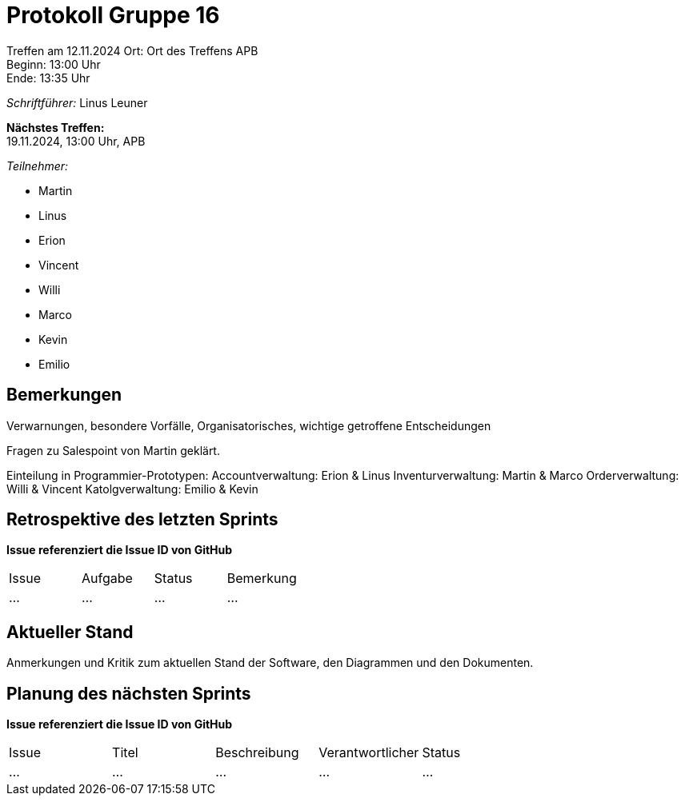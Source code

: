 = Protokoll Gruppe 16

Treffen am 12.11.2024 
Ort:      Ort des Treffens APB +
Beginn:   13:00 Uhr +
Ende:     13:35 Uhr

__Schriftführer:__
Linus Leuner

*Nächstes Treffen:* +
19.11.2024, 13:00 Uhr, APB

__Teilnehmer:__
//Tabellarisch oder Aufzählung, Kennzeichnung von Teilnehmern mit besonderer Rolle (z.B. Kunde)

- Martin
- Linus
- Erion 
- Vincent
- Willi
- Marco
- Kevin 
- Emilio

== Bemerkungen
Verwarnungen, besondere Vorfälle, Organisatorisches, wichtige getroffene Entscheidungen

Fragen zu Salespoint von Martin geklärt.

Einteilung in Programmier-Prototypen:
Accountverwaltung: Erion & Linus
Inventurverwaltung: Martin & Marco
Orderverwaltung: Willi & Vincent
Katolgverwaltung: Emilio & Kevin 

== Retrospektive des letzten Sprints
*Issue referenziert die Issue ID von GitHub*
// Wie ist der Status der im letzten Sprint erstellten Issues/veteilten Aufgaben?

// See http://asciidoctor.org/docs/user-manual/=tables
[option="headers"]
|===
|Issue |Aufgabe |Status |Bemerkung
|…     |…       |…      |…
|===


== Aktueller Stand
Anmerkungen und Kritik zum aktuellen Stand der Software, den Diagrammen und den
Dokumenten.

== Planung des nächsten Sprints
*Issue referenziert die Issue ID von GitHub*

// See http://asciidoctor.org/docs/user-manual/=tables
[option="headers"]
|===
|Issue |Titel |Beschreibung |Verantwortlicher |Status
|…     |…     |…            |…                |…
|===
